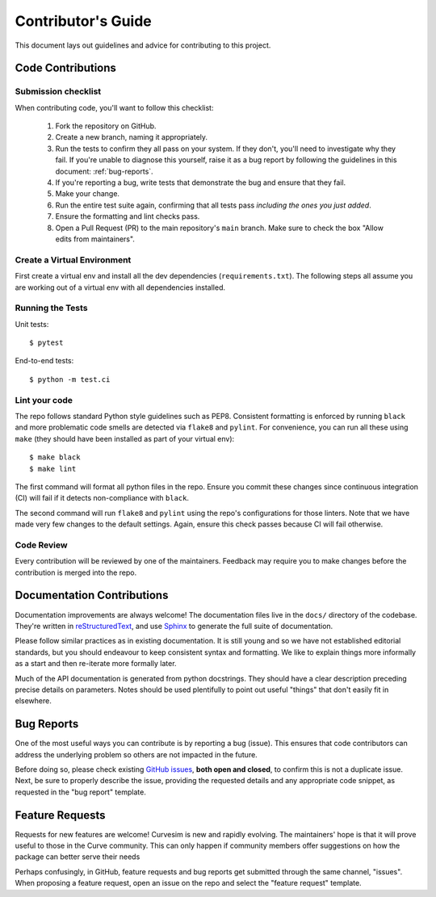 .. _contributing:

Contributor's Guide
===================

This document lays out guidelines and advice for contributing to this project.


Code Contributions
------------------


Submission checklist
~~~~~~~~~~~~~~~~~~~~

When contributing code, you'll want to follow this checklist:

    1. Fork the repository on GitHub.

    2. Create a new branch, naming it appropriately.

    3. Run the tests to confirm they all pass on your system. If they don't, you'll
       need to investigate why they fail. If you're unable to diagnose this
       yourself, raise it as a bug report by following the guidelines in this
       document: :ref:`bug-reports`.

    4. If you're reporting a bug, write tests that demonstrate the bug and ensure 
       that they fail.

    5. Make your change.

    6. Run the entire test suite again, confirming that all tests pass *including
       the ones you just added*.

    7. Ensure the formatting and lint checks pass.

    8. Open a Pull Request (PR) to the main repository's ``main`` branch.
       Make sure to check the box "Allow edits from maintainers".


Create a Virtual Environment
~~~~~~~~~~~~~~~~~~~~~~~~~~~~

First create a virtual env and install all the dev dependencies (``requirements.txt``).
The following steps all assume you are working out of a virtual env with all
dependencies installed.


Running the Tests
~~~~~~~~~~~~~~~~~

Unit tests::

    $ pytest

End-to-end tests::

    $ python -m test.ci


Lint your code
~~~~~~~~~~~~~~

The repo follows standard Python style guidelines such as PEP8.  Consistent formatting
is enforced by running ``black`` and more problematic code smells are detected via
``flake8`` and ``pylint``.  For convenience, you can run all these using ``make`` 
(they should have been installed as part of your virtual env)::

    $ make black
    $ make lint

The first command will format all python files in the repo.  Ensure you commit these
changes since continuous integration (CI) will fail if it detects non-compliance with
``black``.  

The second command will run ``flake8`` and ``pylint`` using the repo's configurations for
those linters.  Note that we have made very few changes to the default settings.
Again, ensure this check passes because CI will fail otherwise.


Code Review
~~~~~~~~~~~

Every contribution will be reviewed by one of the maintainers.  Feedback may require
you to make changes before the contribution is merged into the repo.


Documentation Contributions
---------------------------

Documentation improvements are always welcome! The documentation files live in
the ``docs/`` directory of the codebase. They're written in
`reStructuredText`_, and use `Sphinx`_ to generate the full suite of
documentation.

Please follow similar practices as in existing documentation.  It is still young
and so we have not established editorial standards, but you should endeavour to
keep consistent syntax and formatting.  We like to explain things more informally
as a start and then re-iterate more formally later.

Much of the API documentation is generated from python docstrings.  They should
have a clear description preceding precise details on parameters.  Notes should
be used plentifully to point out useful "things" that don't easily fit in
elsewhere.


.. _reStructuredText: http://docutils.sourceforge.net/rst.html
.. _Sphinx: http://sphinx-doc.org/index.html



.. _bug-reports:

Bug Reports
-----------

One of the most useful ways you can contribute is by reporting a bug (issue).
This ensures that code contributors can address the underlying problem so others
are not impacted in the future.

Before doing so, please check existing `GitHub issues`_, **both open and closed**,
to confirm this is not a duplicate issue.  Next, be sure to properly describe the
issue, providing the requested details and any appropriate code snippet, as
requested in the "bug report" template.

.. _GitHub issues: https://github.com/psf/requests/issues


Feature Requests
----------------

Requests for new features are welcome!  Curvesim is new and rapidly evolving.
The maintainers' hope is that it will prove useful to those in the Curve
community.  This can only happen if community members offer suggestions on
how the package can better serve their needs

Perhaps confusingly, in GitHub, feature requests and bug reports get submitted
through the same channel, "issues".  When proposing a feature request, open
an issue on the repo and select the "feature request" template.
